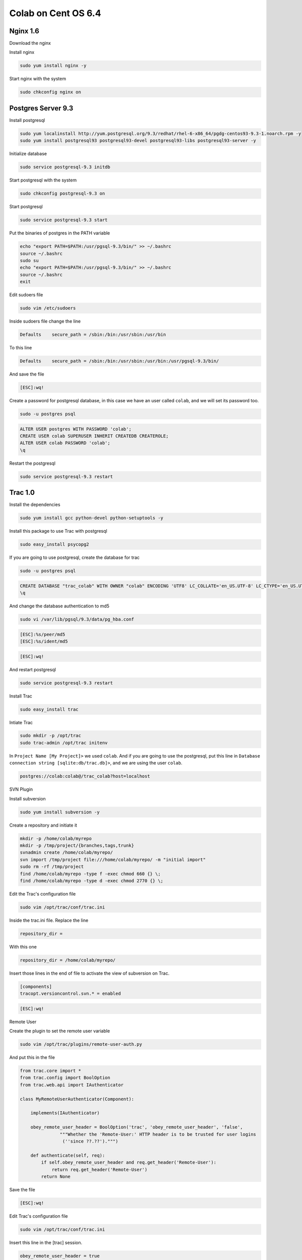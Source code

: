 .. -*- coding: utf-8 -*-

.. highlight:: rest

.. _colab_software:

====================
Colab on Cent OS 6.4
====================

Nginx 1.6
=========

Download the nginx

.. code-block::
    cd /tmp
    wget http://nginx.org/packages/centos/6/noarch/RPMS/nginx-release-centos-6-0.el6.ngx.noarch.rpm
    sudo rpm -ivh nginx-release-centos-6-0.el6.ngx.noarch.rpm

Install nginx

.. code-block::

    sudo yum install nginx -y

Start nginx with the system

.. code-block::

    sudo chkconfig nginx on


Postgres Server 9.3
===================

Install postgresql

.. code-block::

    sudo yum localinstall http://yum.postgresql.org/9.3/redhat/rhel-6-x86_64/pgdg-centos93-9.3-1.noarch.rpm -y
    sudo yum install postgresql93 postgresql93-devel postgresql93-libs postgresql93-server -y

Initialize database

.. code-block::

    sudo service postgresql-9.3 initdb

Start postgresql with the system

.. code-block::

    sudo chkconfig postgresql-9.3 on

Start postgresql

.. code-block::

    sudo service postgresql-9.3 start

Put the binaries of postgres in the PATH variable

.. code-block::

    echo "export PATH=$PATH:/usr/pgsql-9.3/bin/" >> ~/.bashrc
    source ~/.bashrc
    sudo su
    echo "export PATH=$PATH:/usr/pgsql-9.3/bin/" >> ~/.bashrc
    source ~/.bashrc
    exit

Edit sudoers file

.. code-block::

    sudo vim /etc/sudoers
    
Inside sudoers file change the line

.. code-block::

    Defaults    secure_path = /sbin:/bin:/usr/sbin:/usr/bin
    
To this line

.. code-block::

    Defaults    secure_path = /sbin:/bin:/usr/sbin:/usr/bin:/usr/pgsql-9.3/bin/

And save the file

.. code-block::

    [ESC]:wq!

Create a password for postgresql database, in this case we have an user called ``colab``, and we  will set its password too.

.. code-block::

    sudo -u postgres psql
    
.. code-block::

    ALTER USER postgres WITH PASSWORD 'colab';
    CREATE USER colab SUPERUSER INHERIT CREATEDB CREATEROLE;
    ALTER USER colab PASSWORD 'colab';
    \q
    
Restart the postgresql

.. code-block::

    sudo service postgresql-9.3 restart


Trac 1.0
========

Install the dependencies

.. code-block::

    sudo yum install gcc python-devel python-setuptools -y
    
Install this package to use Trac with postgresql

.. code-block::

    sudo easy_install psycopg2
    
If you are going to use postgresql, create the database for trac

.. code-block::

    sudo -u postgres psql

.. code-block::

    	CREATE DATABASE "trac_colab" WITH OWNER "colab" ENCODING 'UTF8' LC_COLLATE='en_US.UTF-8' LC_CTYPE='en_US.UTF-8' TEMPLATE=template0;
    	\q

And change the database authentication to md5

.. code-block::

    sudo vi /var/lib/pgsql/9.3/data/pg_hba.conf
    
.. code-block::

    [ESC]:%s/peer/md5
    [ESC]:%s/ident/md5

.. code-block::

    [ESC]:wq!
    	
And restart postgresql

.. code-block::

    sudo service postgresql-9.3 restart
    
    
Install Trac

.. code-block::

    sudo easy_install trac

Intiate Trac

.. code-block::

    sudo mkdir -p /opt/trac
    sudo trac-admin /opt/trac initenv
    
In ``Project Name [My Project]>`` we used ``colab``. And if you are going to use the postgresql, put this line in ``Database connection string [sqlite:db/trac.db]>``, and we are using the user ``colab``.

.. code-block::

	postgres://colab:colab@/trac_colab?host=localhost

SVN Plugin

Install subversion

.. code-block::

    sudo yum install subversion -y
    
Create a repository and initiate it

.. code-block::

    mkdir -p /home/colab/myrepo
    mkdir -p /tmp/project/{branches,tags,trunk}
    svnadmin create /home/colab/myrepo/
    svn import /tmp/project file:///home/colab/myrepo/ -m "initial import"
    sudo rm -rf /tmp/project
    find /home/colab/myrepo -type f -exec chmod 660 {} \;
    find /home/colab/myrepo -type d -exec chmod 2770 {} \;

Edit the Trac's configuration file

.. code-block::

    sudo vim /opt/trac/conf/trac.ini
    
Inside the trac.ini file.
Replace the line

.. code-block::

    repository_dir = 
    
With this one

.. code-block::

    repository_dir = /home/colab/myrepo/
    
Insert those lines in the end of file to activate the view of subversion on Trac.

.. code-block::

    [components]
    tracopt.versioncontrol.svn.* = enabled

.. code-block::

    [ESC]:wq!

Remote User

Create the plugin to set the remote user variable

.. code-block::

    sudo vim /opt/trac/plugins/remote-user-auth.py
    
And put this in the file

.. code-block::

    from trac.core import *
    from trac.config import BoolOption
    from trac.web.api import IAuthenticator
    
    class MyRemoteUserAuthenticator(Component):
    
        implements(IAuthenticator)
    
        obey_remote_user_header = BoolOption('trac', 'obey_remote_user_header', 'false',
                   """Whether the 'Remote-User:' HTTP header is to be trusted for user logins 
                    (''since ??.??').""")
    
        def authenticate(self, req):
            if self.obey_remote_user_header and req.get_header('Remote-User'):
                return req.get_header('Remote-User')
            return None

Save the file

.. code-block::

    [ESC]:wq!

Edit Trac's configuration file

.. code-block::

    sudo vim /opt/trac/conf/trac.ini
    
Insert this line in the [trac] session.

.. code-block::
    
    obey_remote_user_header = true

Save and quit
    
.. code-block::

    [ESC]:wq!

*NOTE:*
    To run Trac: ``sudo tracd --port 5000 /opt/trac`` . And to access it `http://localhost:5000 <http://localhost:5000>`_ 

Solr 4.6.1
==========

Download Solr and unpack it

.. code-block::

    cd /tmp
    sudo wget http://archive.apache.org/dist/lucene/solr/4.6.1/solr-4.6.1.tgz
    sudo tar xvzf solr-4.6.1.tgz
    
Install Solr in ``/usr/share``
    
.. code-block::

    sudo mv solr-4.6.1 /usr/share/solr
    sudo cp /usr/share/solr/example/webapps/solr.war /usr/share/solr/example/solr/solr.war

Remove the ``updateLog`` tag, editing the solrconfig.xml

.. code-block::

    sudo vim /usr/share/solr/example/solr/collection1/conf/solrconfig.xml
    
And remove those lines

.. code-block::

    <updateLog>
      <str name="dir">${solr.ulog.dir:}</str>
    </updateLog>
    
.. code-block::

    [ESC]wq!

*NOTE:*

    To run Solr
        cd /usr/share/solr/example/; sudo java -jar start.jar

Mailman
=======

Install the fcgiwrap

.. code-block::

    sudo yum install fcgi-devel git -y
    cd /tmp
    sudo git clone https://github.com/gnosek/fcgiwrap.git
    cd fcgiwrap
    sudo yum groupinstall "Development tools" -y
    sudo autoreconf -i
    sudo ./configure
    sudo make
    sudo make install

Now you can install spawn fcgi

.. code-block::

    sudo yum install spawn-fcgi -y
    
And edit the spawn-fgci configuration file

.. code-block::

    sudo vim /etc/sysconfig/spawn-fcgi

.. code-block::

    FCGI_SOCKET=/var/run/fcgiwrap.socket
    FCGI_PROGRAM=/usr/local/sbin/fcgiwrap
    FCGI_USER=apache
    FCGI_GROUP=apache
    FCGI_EXTRA_OPTIONS="-M 0770"
    OPTIONS="-u $FCGI_USER -g $FCGI_GROUP -s $FCGI_SOCKET -S $FCGI_EXTRA_OPTIONS -F 1 -P /var/run/spawn-fcgi.pid -- $FCGI_PROGRAM"

Save and quit
    
.. code-block::

    [ESC]:wq!

Add nginx to the apache's user group, to grant all the right permissions to spawn-fcgi

.. code-block::

    sudo usermod -a -G apache nginx
    
Put spaw-fcgi to start with the system, and start it

.. code-block::

    sudo chkconfig --levels 235 spawn-fcgi on
    sudo /etc/init.d/spawn-fcgi start

Install mailman

.. code-block::

    sudo yum install mailman -y
    
Create a list, in this case we called it ``mailman``

.. code-block::

    sudo /usr/lib/mailman/bin/newlist mailman

Put a real email in ``Enter the email of the person running the list:``. And put a password in ``Initial mailman password:``, we used ``admin`` as password.
    
And add that list to the aliases file

.. code-block::

    sudo vim /etc/aliases
    
.. code-block::

    ## mailman mailing list
    mailman:              "|/usr/lib/mailman/mail/mailman post mailman"
    mailman-admin:        "|/usr/lib/mailman/mail/mailman admin mailman"
    mailman-bounces:      "|/usr/lib/mailman/mail/mailman bounces mailman"
    mailman-confirm:      "|/usr/lib/mailman/mail/mailman confirm mailman"
    mailman-join:         "|/usr/lib/mailman/mail/mailman join mailman"
    mailman-leave:        "|/usr/lib/mailman/mail/mailman leave mailman"
    mailman-owner:        "|/usr/lib/mailman/mail/mailman owner mailman"
    mailman-request:      "|/usr/lib/mailman/mail/mailman request mailman"
    mailman-subscribe:    "|/usr/lib/mailman/mail/mailman subscribe mailman"
    mailman-unsubscribe:  "|/usr/lib/mailman/mail/mailman unsubscribe mailman"

.. code-block::

    [ESC]:wq!

Now, reset the aliases

.. code-block::

    sudo newaliases
    
Restart postfix

.. code-block::

    sudo /etc/init.d/postfix restart
    
And add the mailman to start with the system

.. code-block::

    sudo chkconfig --levels 235 mailman on

Start mailman and create a symbolic link inside cgi-bin

.. code-block::

    sudo /etc/init.d/mailman start
    cd /usr/lib/mailman/cgi-bin/
    sudo ln -s ./ mailman

Create a config file to mailman inside nginx

.. code-block::

    sudo vim /etc/nginx/conf.d/list.conf
    
.. code-block::

    server {
            server_name localhost;
            listen 8080;
    
            location /mailman/cgi-bin {
                   root /usr/lib;
                   fastcgi_split_path_info (^/mailman/cgi-bin/[^/]*)(.*)$;
                   include /etc/nginx/fastcgi_params;
                   fastcgi_param SCRIPT_FILENAME $document_root$fastcgi_script_name;
                   fastcgi_param PATH_INFO $fastcgi_path_info;
                   fastcgi_param PATH_TRANSLATED $document_root$fastcgi_path_info;
                   fastcgi_intercept_errors on;
                   fastcgi_pass unix:/var/run/fcgiwrap.socket;
            }
            location /images/mailman {
                   alias /usr/lib/mailman/icons;
            }
            location /pipermail {
                   alias /var/lib/mailman/archives/public;
                   autoindex on;
            }
    }

.. code-block::

    [ESC]:wq!

Restart nginx to update the new configuration

.. code-block::

    sudo service nginx restart

Edit the config script of mailman, to fix the url used by it.

.. code-block::

    sudo vim /etc/mailman/mm_cfg.py

Add this line in the end of file

.. code-block::

    DEFAULT_URL_PATTERN = 'https://%s/mailman/cgi-bin/'
    
.. code-block::

    [ESC]:wq!
    
Run the fix_url and restart mailman.
    
.. code-block::

    sudo /usr/lib/mailman/bin/withlist -l -a -r fix_url
    sudo service mailman restart

*NOTE:*
    You can access mailman in this url: `http://localhost:8080/mailman/cgi-bin/listinfo <http://localhost:8080/mailman/cgi-bin/listinfo>`_ 


Python 2.7 + Django 1.6
=======================

Install the devel tools to build specific python 2.7 modules

.. code-block::

    sudo yum groupinstall "Development tools" -y
    sudo yum install zlib-devel bzip2-devel openssl-devel ncurses-devel libxslt-devel -y

Download and compile Python 2.7

.. code-block::

    cd /tmp
    sudo wget --no-check-certificate https://www.python.org/ftp/python/2.7.6/Python-2.7.6.tar.xz
    sudo tar xf Python-2.7.6.tar.xz
    cd Python-2.7.6
    sudo ./configure --prefix=/usr/local
    sudo make
    
Install python 2.7 as an alternative python, because cent os uses python 2.6 in the system.
    
.. code-block::

    sudo make altinstall

Update the PATH variable to execute python as root.

.. code-block::

    sudo su
    echo "export PATH=$PATH:/usr/local/bin/" >> ~/.bashrc
    source ~/.bashrc
    exit

Install the easy_install for python 2.7

.. code-block::

    cd /tmp
    sudo wget https://bitbucket.org/pypa/setuptools/raw/bootstrap/ez_setup.py
    sudo /usr/local/bin/python2.7 ez_setup.py
    
Instal pip 2.7

.. code-block::

    sudo /usr/local/bin/easy_install-2.7 pip

Install additional packages to python.

.. code-block::

    sudo yum remove libevent -y
    sudo yum install mercurial libevent-devel python-devel -y

Edit sudores file to let ``python2.7`` execute in sudo mode. 

*NOTE:*

    The path ``/usr/bin:/usr/pgsql-9.3/bin/`` will be only in this file if you installed postgresql before, if you didn't just remove it from those lines.

.. code-block::

    sudo vim /etc/sudoers

Change the line

.. code-block::

    Defaults    secure_path = /sbin:/bin:/usr/sbin:/usr/bin:/usr/pgsql-9.3/bin/
    
To

.. code-block::

    Defaults    secure_path = /sbin:/bin:/usr/sbin:/usr/bin:/usr/pgsql-9.3/bin/:/usr/local/bin/
    
.. code-block::

    [ESC]:wq!
    
Django 1.6

Install django and uwsgi

.. code-block::

    sudo pip2.7 install django
    sudo pip2.7 install uwsgi

Colab
=====

Install git and clone colab

.. code-block::

    sudo yum install git -y
    cd /opt
    sudo git clone https://github.com/colab-community/colab.git
    
Install colab requirements

.. code-block::

    sudo pip2.7 install mimeparse
    sudo pip2.7 install -r /opt/colab/requirements.txt
    sudo pip2.7 uninstall django_browserid -y
    sudo pip2.7 install django_browserid==0.9

    
Create the local_settings file in colab folder

.. code-block::

    sudo cp /opt/colab/src/colab/local_settings-dev.py /opt/colab/src/colab/local_settings.py

And edit it inserting browser id in the end of file

.. code-block::

    sudo vim /opt/colab/src/colab/local_settings.py
    
.. code-block::

    BROWSERID_AUDIENCES = [SITE_URL, SITE_URL.replace('https', 'http')]
    
.. code-block::

    [ESC]:wq!
    
Create the database for colab, remind that the user colab was created at the postgresql section

.. code-block::

    sudo -u postgres psql
    
.. code-block::

    CREATE DATABASE "colab" WITH OWNER "colab" ENCODING 'UTF8' LC_COLLATE='en_US.UTF-8' LC_CTYPE='en_US.UTF-8' TEMPLATE=template0;
    \q


Build the solr schema.xml

.. code-block::

    cd /opt/colab/src
    sudo su
    python2.7 manage.py build_solr_schema > /opt/colab/src/schema.xml
    exit

Copy the shcema to solr

.. code-block::

    sudo cp /opt/colab/src/schema.xml /usr/share/solr/example/solr/collection1/conf/schema.xml
    sudo rm -f /opt/colab/src/schema.xml

Edit the schema to change the ``stopwords_en.txt`` to ``lang/stopwords_en.txt``

.. code-block::

    sudo vim /usr/share/solr/example/solr/collection1/conf/schema.xml

.. code-block::

    [ESC]:%s/stopwords_en.txt/lang\/stopwords_en.txt
    [ESC]:wq!


Syncronize and migrate the colab's database

.. code-block::

    cd /opt/colab/src
    python2.7 manage.py syncdb
    python2.7 manage.py migrate

Start Solr in a terminal, and then, in other terminal, update colab index

.. code-block::

        cd /opt/colab/src
        python2.7 manage.py update_index

Now you can close this terminal, and stop solr with ``Ctrl+C``

Import mailman e-mails

.. code-block::

    sudo python2.7 /opt/colab/src/manage.py import_emails

*NOTE:*

    To run Colab: python2.7 /opt/colab/src/manage.py runserver . To access colab go in: `http://localhost:8000 <http://localhost:8000>`_